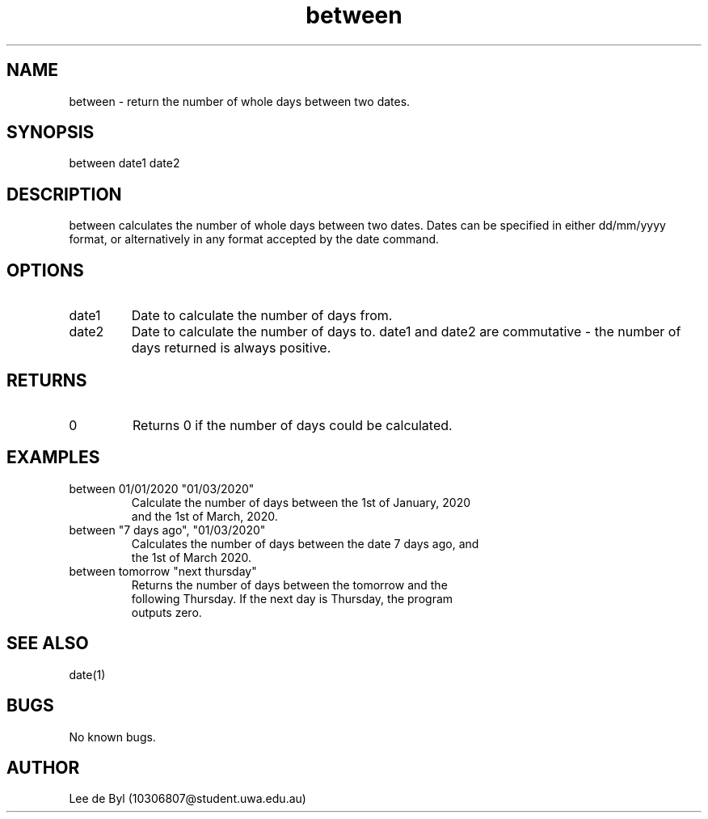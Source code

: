 .\" Manpage for between.
.\" Contact 10306807@student.uwa.edu.au to correct errors or typos.
.TH between 1 "15 April 2020" "1.0" "between man page"
.SH NAME
between \- return the number of whole days between two dates.
.SH SYNOPSIS
between date1 date2
.SH DESCRIPTION
between calculates the number of whole days between two dates. Dates can be specified in either dd/mm/yyyy format, or alternatively in any format accepted by the date command.
.SH OPTIONS
.IP "date1"
Date to calculate the number of days from.
.IP "date2"
Date to calculate the number of days to. date1 and date2 are commutative - the number of days returned is always positive. 
.SH RETURNS
.IP 0
Returns 0 if the number of days could be calculated.
.SH EXAMPLES
.TP
between 01/01/2020 "01/03/2020"
.TP
.PP
Calculate the number of days between the 1st of January, 2020 and the 1st of March, 2020.

.TP
between "7 days ago", "01/03/2020"
.TP
.PP
Calculates the number of days between the date 7 days ago, and the 1st of March 2020.

.TP
between tomorrow "next thursday"
.TP
.PP
Returns the number of days between the tomorrow and the following Thursday. If the next day is Thursday, the program outputs zero.
 
.SH SEE ALSO
date(1)
.SH BUGS
No known bugs.
.SH AUTHOR
Lee de Byl (10306807@student.uwa.edu.au)
